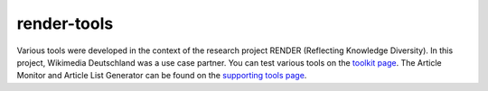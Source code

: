 render-tools
============

Various tools were developed in the context of the research project RENDER (Reflecting Knowledge Diversity). In this project, Wikimedia Deutschland was a use case partner. 
You can test various tools on the `toolkit page <http://tools.wmflabs.org/render/toolkit/index.php>`_. 
The Article Monitor and Article List Generator can be found on the `supporting tools page <http://tools.wmflabs.org/render/stools/>`_.
